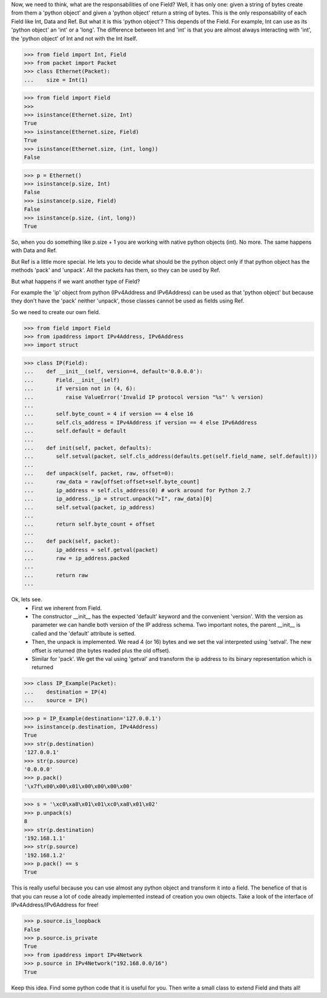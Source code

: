 
Now, we need to think, what are the responsabilities of one Field? Well, it has only one:
given a string of bytes create from them a 'python object' and given a 'python object'
return a string of bytes.
This is the only responsability of each Field like Int, Data and Ref.
But what it is this 'python object'? This depends of the Field.
For example, Int can use as its 'python object' an 'int' or a 'long'.
The difference between Int and 'int' is that you are almost always interacting with 'int',
the 'python object' of Int and not with the Int itself.

>>> from field import Int, Field
>>> from packet import Packet
>>> class Ethernet(Packet):
...    size = Int(1)

>>> from field import Field
>>>
>>> isinstance(Ethernet.size, Int)
True
>>> isinstance(Ethernet.size, Field)
True
>>> isinstance(Ethernet.size, (int, long))
False

>>> p = Ethernet()
>>> isinstance(p.size, Int)
False
>>> isinstance(p.size, Field)
False
>>> isinstance(p.size, (int, long))
True

So, when you do something like p.size + 1 you are working with native python objects (int).
No more.
The same happens with Data and Ref.

But Ref is a little more special. He lets you to decide what should be the python object
only if that python object has the methods 'pack' and 'unpack'.
All the packets has them, so they can be used by Ref.

But what happens if we want another type of Field?

For example the 'ip' object from python (IPv4Address and IPv6Address) can be used as that
'python object' but because they don't have the 'pack' neither 'unpack', those classes 
cannot be used as fields using Ref.

So we need to create our own field.

>>> from field import Field
>>> from ipaddress import IPv4Address, IPv6Address
>>> import struct

>>> class IP(Field):
...    def __init__(self, version=4, default='0.0.0.0'):
...       Field.__init__(self)
...       if version not in (4, 6):
...          raise ValueError('Invalid IP protocol version "%s"' % version)
...      
...       self.byte_count = 4 if version == 4 else 16
...       self.cls_address = IPv4Address if version == 4 else IPv6Address
...       self.default = default
...    
...    def init(self, packet, defaults):
...       self.setval(packet, self.cls_address(defaults.get(self.field_name, self.default)))
...    
...    def unpack(self, packet, raw, offset=0):
...       raw_data = raw[offset:offset+self.byte_count]
...       ip_address = self.cls_address(0) # work around for Python 2.7
...       ip_address._ip = struct.unpack(">I", raw_data)[0]
...       self.setval(packet, ip_address)
... 
...       return self.byte_count + offset
... 
...    def pack(self, packet):
...       ip_address = self.getval(packet)
...       raw = ip_address.packed
... 
...       return raw
...

Ok, lets see. 
 - First we inherent from Field. 
 - The constructor __init__ has the expected 'default' keyword and the convenient 'version'.
   With the version as parameter we can handle both version of the IP address schema.
   Two important notes, the parent __init__ is called and the 'default' attribute is setted.
 - Then, the unpack is implemented. We read 4 (or 16) bytes and we set the val interpreted
   using 'setval'. The new offset is returned (the bytes readed plus the old offset).
 - Similar for 'pack'. We get the val using 'getval' and transform the ip address to
   its binary representation which is returned

>>> class IP_Example(Packet):
...    destination = IP(4)
...    source = IP()

>>> p = IP_Example(destination='127.0.0.1')
>>> isinstance(p.destination, IPv4Address)
True
>>> str(p.destination)
'127.0.0.1'
>>> str(p.source)
'0.0.0.0'
>>> p.pack()
'\x7f\x00\x00\x01\x00\x00\x00\x00'

>>> s = '\xc0\xa8\x01\x01\xc0\xa8\x01\x02'
>>> p.unpack(s)
8
>>> str(p.destination)
'192.168.1.1'
>>> str(p.source)
'192.168.1.2'
>>> p.pack() == s
True

This is really useful because you can use almost any python object and transform it
into a field. The benefice of that is that you can reuse a lot of code already implemented
instead of creation you own objects.
Take a look of the interface of IPv4Address/IPv6Address for free!

>>> p.source.is_loopback
False
>>> p.source.is_private
True
>>> from ipaddress import IPv4Network
>>> p.source in IPv4Network("192.168.0.0/16")
True

Keep this idea. Find some python code that it is useful for you. Then write a small
class to extend Field and thats all!

